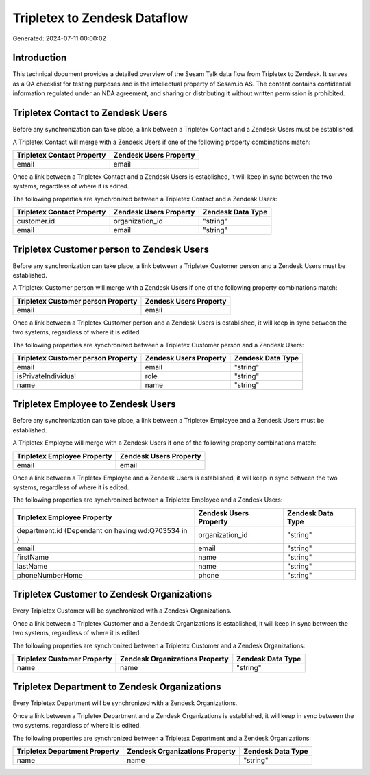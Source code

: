 =============================
Tripletex to Zendesk Dataflow
=============================

Generated: 2024-07-11 00:00:02

Introduction
------------

This technical document provides a detailed overview of the Sesam Talk data flow from Tripletex to Zendesk. It serves as a QA checklist for testing purposes and is the intellectual property of Sesam.io AS. The content contains confidential information regulated under an NDA agreement, and sharing or distributing it without written permission is prohibited.

Tripletex Contact to Zendesk Users
----------------------------------
Before any synchronization can take place, a link between a Tripletex Contact and a Zendesk Users must be established.

A Tripletex Contact will merge with a Zendesk Users if one of the following property combinations match:

.. list-table::
   :header-rows: 1

   * - Tripletex Contact Property
     - Zendesk Users Property
   * - email
     - email

Once a link between a Tripletex Contact and a Zendesk Users is established, it will keep in sync between the two systems, regardless of where it is edited.

The following properties are synchronized between a Tripletex Contact and a Zendesk Users:

.. list-table::
   :header-rows: 1

   * - Tripletex Contact Property
     - Zendesk Users Property
     - Zendesk Data Type
   * - customer.id
     - organization_id
     - "string"
   * - email
     - email
     - "string"


Tripletex Customer person to Zendesk Users
------------------------------------------
Before any synchronization can take place, a link between a Tripletex Customer person and a Zendesk Users must be established.

A Tripletex Customer person will merge with a Zendesk Users if one of the following property combinations match:

.. list-table::
   :header-rows: 1

   * - Tripletex Customer person Property
     - Zendesk Users Property
   * - email
     - email

Once a link between a Tripletex Customer person and a Zendesk Users is established, it will keep in sync between the two systems, regardless of where it is edited.

The following properties are synchronized between a Tripletex Customer person and a Zendesk Users:

.. list-table::
   :header-rows: 1

   * - Tripletex Customer person Property
     - Zendesk Users Property
     - Zendesk Data Type
   * - email
     - email
     - "string"
   * - isPrivateIndividual
     - role
     - "string"
   * - name
     - name
     - "string"


Tripletex Employee to Zendesk Users
-----------------------------------
Before any synchronization can take place, a link between a Tripletex Employee and a Zendesk Users must be established.

A Tripletex Employee will merge with a Zendesk Users if one of the following property combinations match:

.. list-table::
   :header-rows: 1

   * - Tripletex Employee Property
     - Zendesk Users Property
   * - email
     - email

Once a link between a Tripletex Employee and a Zendesk Users is established, it will keep in sync between the two systems, regardless of where it is edited.

The following properties are synchronized between a Tripletex Employee and a Zendesk Users:

.. list-table::
   :header-rows: 1

   * - Tripletex Employee Property
     - Zendesk Users Property
     - Zendesk Data Type
   * - department.id (Dependant on having wd:Q703534 in  )
     - organization_id
     - "string"
   * - email
     - email
     - "string"
   * - firstName
     - name
     - "string"
   * - lastName
     - name
     - "string"
   * - phoneNumberHome
     - phone
     - "string"


Tripletex Customer to Zendesk Organizations
-------------------------------------------
Every Tripletex Customer will be synchronized with a Zendesk Organizations.

Once a link between a Tripletex Customer and a Zendesk Organizations is established, it will keep in sync between the two systems, regardless of where it is edited.

The following properties are synchronized between a Tripletex Customer and a Zendesk Organizations:

.. list-table::
   :header-rows: 1

   * - Tripletex Customer Property
     - Zendesk Organizations Property
     - Zendesk Data Type
   * - name
     - name
     - "string"


Tripletex Department to Zendesk Organizations
---------------------------------------------
Every Tripletex Department will be synchronized with a Zendesk Organizations.

Once a link between a Tripletex Department and a Zendesk Organizations is established, it will keep in sync between the two systems, regardless of where it is edited.

The following properties are synchronized between a Tripletex Department and a Zendesk Organizations:

.. list-table::
   :header-rows: 1

   * - Tripletex Department Property
     - Zendesk Organizations Property
     - Zendesk Data Type
   * - name
     - name
     - "string"

